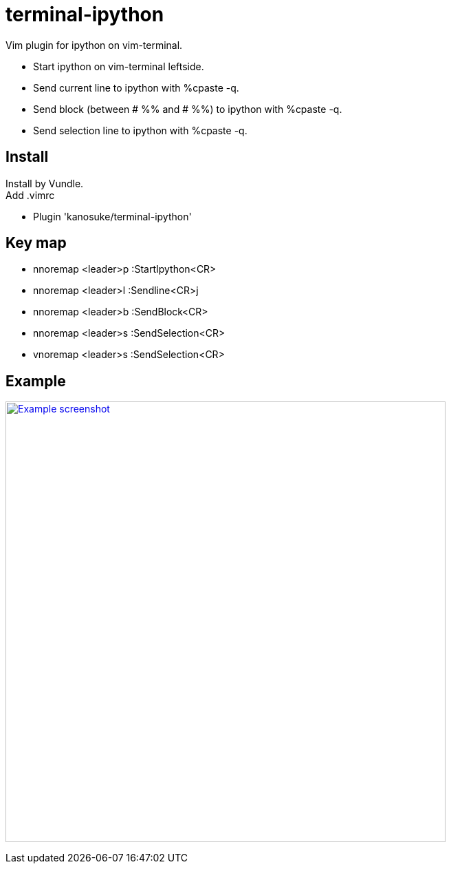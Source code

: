 = terminal-ipython

Vim plugin for ipython on vim-terminal. +

* Start ipython on vim-terminal leftside.
* Send current line to ipython with %cpaste -q.
* Send block (between # %% and # %%) to ipython with %cpaste -q.
* Send selection line to ipython with %cpaste -q.

== Install

Install by Vundle. +
Add .vimrc

* Plugin 'kanosuke/terminal-ipython'


== Key map

* nnoremap <leader>p :StartIpython<CR>
* nnoremap <leader>l :Sendline<CR>j
* nnoremap <leader>b :SendBlock<CR>
* nnoremap <leader>s :SendSelection<CR>
* vnoremap <leader>s :SendSelection<CR>

== Example
image:example.gif["Example screenshot", width=640,link="example.gif"]
